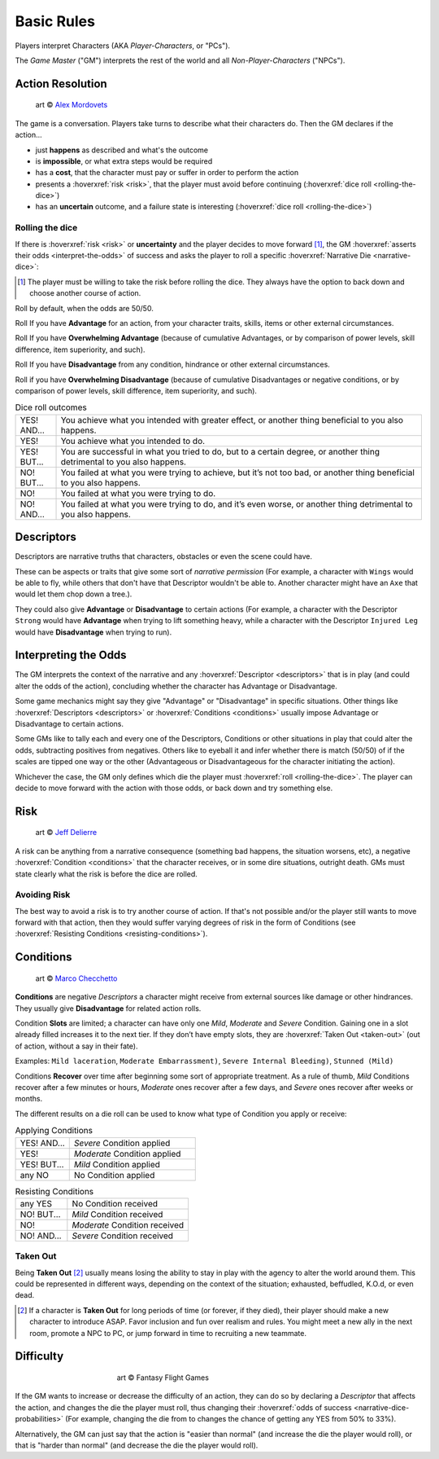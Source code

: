.. |blackdie| image:: ../_static/images/black-die.png
   :height: 35px
   :align: bottom

.. |reddie| image:: ../_static/images/red-die.png
   :height: 35px
   :align: bottom

.. |yellowdie| image:: ../_static/images/yellow-die.png
   :height: 35px
   :align: bottom

.. |greendie| image:: ../_static/images/green-die.png
   :height: 35px
   :align: bottom

.. |bluedie| image:: ../_static/images/blue-die.png
   :height: 35px
   :align: bottom

Basic Rules
===========

Players interpret Characters (AKA *Player-Characters*, or "PCs").

The *Game Master* ("GM") interprets the rest of the world and all *Non-Player-Characters* ("NPCs").

.. _action-resolution:

Action Resolution
-----------------

.. figure:: ../_static/images/rpg-image-2.jpg

   art © `Alex Mordovets <https://aem.artstation.com/projects/dyQzJ>`_

The game is a conversation. Players take turns to describe what their characters do. Then the GM declares if the action...

- just **happens** as described and what's the outcome
- is **impossible**, or what extra steps would be required
- has a **cost**, that the character must pay or suffer in order to perform the action
- presents a :hoverxref:`risk <risk>`, that the player must avoid before continuing (:hoverxref:`dice roll <rolling-the-dice>`)
- has an **uncertain** outcome, and a failure state is interesting (:hoverxref:`dice roll <rolling-the-dice>`)

.. _rolling-the-dice:

Rolling the dice
~~~~~~~~~~~~~~~~

If there is :hoverxref:`risk <risk>` or **uncertainty** and the player decides to move forward [#]_, the GM :hoverxref:`asserts their odds <interpret-the-odds>` of success and asks the player to roll a specific :hoverxref:`Narrative Die <narrative-dice>`:

.. [#] The player must be willing to take the risk before rolling the dice. They always have the option to back down and choose another course of action.

Roll |yellowdie| by default, when the odds are 50/50.

Roll |greendie| If you have **Advantage** for an action, from your character traits, skills, items or other external circumstances.

Roll |bluedie| If you have **Overwhelming Advantage** (because of cumulative Advantages, or by comparison of power levels, skill difference, item superiority, and such).

Roll |reddie| If you have **Disadvantage** from any condition, hindrance or other external circumstances.

Roll |blackdie| if you have **Overwhelming Disadvantage** (because of cumulative Disadvantages or negative conditions, or by comparison of power levels, skill difference, item superiority, and such). 

.. csv-table:: Dice roll outcomes
 :widths: 10, 90

 "YES! AND...", "You achieve what you intended with greater effect, or another thing beneficial to you also happens."
 "YES!", "You achieve what you intended to do."
 "YES! BUT...", "You are successful in what you tried to do, but to a certain degree, or another thing detrimental to you also happens."
 "NO! BUT...", "You failed at what you were trying to achieve, but it’s not too bad, or another thing beneficial to you also happens."
 "NO!", "You failed at what you were trying to do."
 "NO! AND...", "You failed at what you were trying to do, and it’s even worse, or another thing detrimental to you also happens."


.. _descriptors:

Descriptors
-----------

Descriptors are narrative truths that characters, obstacles or even the scene could have. 

These can be aspects or traits that give some sort of *narrative permission* (For example, a character with ``Wings`` would be able to fly, while others that don't have that Descriptor wouldn't be able to. Another character might have an ``Axe`` that would let them chop down a tree.). 

They could also give **Advantage** or **Disadvantage** to certain actions (For example, a character with the Descriptor ``Strong`` would have **Advantage** when trying to lift something heavy, while a character with the Descriptor ``Injured Leg`` would have **Disadvantage** when trying to run).

.. _interpret-the-odds:

Interpreting the Odds
---------------------

The GM interprets the context of the narrative and any :hoverxref:`Descriptor <descriptors>` that is in play (and could alter the odds of the action), concluding whether the character has Advantage or Disadvantage.

Some game mechanics might say they give "Advantage" or "Disadvantage" in specific situations. Other things like :hoverxref:`Descriptors <descriptors>` or :hoverxref:`Conditions <conditions>` usually impose Advantage or Disadvantage to certain actions.

Some GMs like to tally each and every one of the Descriptors, Conditions or other situations in play that could alter the odds, subtracting positives from negatives. Others like to eyeball it and infer whether there is match (50/50) of if the scales are tipped one way or the other (Advantageous or Disadvantageous for the character initiating the action).

Whichever the case, the GM only defines which die the player must :hoverxref:`roll <rolling-the-dice>`. The player can decide to move forward with the action with those odds, or back down and try something else. 

.. _risk:

Risk
----

.. figure:: ../_static/images/rpg-image-3.jpeg

   art © `Jeff Delierre <https://www.infectedbyart.com/contestpiece.asp?piece=3422>`_

A risk can be anything from a narrative consequence (something bad happens, the situation worsens, etc), a negative :hoverxref:`Condition <conditions>` that the character receives, or in some dire situations, outright death. GMs must state clearly what the risk is before the dice are rolled.

Avoiding Risk
~~~~~~~~~~~~~

The best way to avoid a risk is to try another course of action. If that's not possible and/or the player still wants to move forward with that action, then they would suffer varying degrees of risk in the form of Conditions (see :hoverxref:`Resisting Conditions <resisting-conditions>`).

.. _conditions:

Conditions
----------

.. figure:: ../_static/images/rpg-image-14.jpg

   art © `Marco Checchetto <https://www.instagram.com/mchecc18>`_

**Conditions** are negative *Descriptors* a character might receive from external sources like damage or other hindrances. They usually give **Disadvantage** for related action rolls.

Condition **Slots** are limited; a character can have only one *Mild*, *Moderate* and *Severe* Condition. Gaining one in a slot already filled increases it to the next tier. If they don’t have empty slots, they are :hoverxref:`Taken Out <taken-out>` (out of action, without a say in their fate).

Examples: ``Mild laceration``, ``Moderate Embarrassment)``, ``Severe Internal Bleeding)``, ``Stunned (Mild)``

Conditions **Recover** over time after beginning some sort of appropriate treatment. As a rule of thumb, *Mild* Conditions recover after a few minutes or hours, *Moderate* ones recover after a few days, and *Severe* ones recover after weeks or months.


The different results on a die roll can be used to know what type of Condition you apply or receive:

.. _applying-conditions:

.. csv-table:: Applying Conditions
 :widths: 30, 70

 "YES! AND...", "*Severe* Condition applied"
 "YES!", "*Moderate* Condition applied"
 "YES! BUT...", "*Mild* Condition applied"
 "any NO", "No Condition applied"

.. _resisting-conditions:

.. csv-table:: Resisting Conditions
 :widths: 30, 70

 "any YES", "No Condition received"
 "NO! BUT...", "*Mild* Condition received"
 "NO!", "*Moderate* Condition received"
 "NO! AND...", "*Severe* Condition received"

.. _taken-out:

Taken Out
~~~~~~~~~

Being **Taken Out** [#]_ usually means losing the ability to stay in play with the agency to alter the world around them. This could be represented in different ways, depending on the context of the situation; exhausted, beffudled, K.O.d, or even dead.

.. [#] If a character is **Taken Out** for long periods of time (or forever, if they died), their player should make a new character to introduce ASAP. Favor inclusion and fun over realism and rules. You might meet a new ally in the next room, promote a NPC to PC, or jump forward in time to recruiting a new teammate.

Difficulty
----------

.. figure:: ../_static/images/rpg-image-4.jpg
   :figwidth: 400
   :align: center

   art © Fantasy Flight Games

If the GM wants to increase or decrease the difficulty of an action, they can do so by declaring a *Descriptor* that affects the action, and changes the die the player must roll, thus changing their :hoverxref:`odds of success <narrative-dice-probabilities>` (For example, changing the die from |yellowdie| to |reddie| changes the chance of getting any YES from 50% to 33%). 

Alternatively, the GM can just say that the action is "easier than normal" (and increase the die the player would roll), or that is "harder than normal" (and decrease the die the player would roll).
